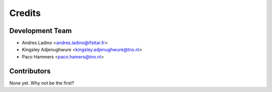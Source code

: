 =======
Credits
=======

Development Team
----------------

* Andres Ladino <andres.ladino@ifsttar.fr>

* Kingsley Adjenughwure <kingsley.adjenughwure@tno.nl> 

* Paco Hammers <paco.hamers@tno.nl>


Contributors
------------

None yet. Why not be the first?
